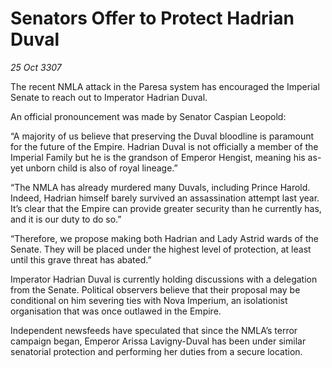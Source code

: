 * Senators Offer to Protect Hadrian Duval

/25 Oct 3307/

The recent NMLA attack in the Paresa system has encouraged the Imperial Senate to reach out to Imperator Hadrian Duval. 

An official pronouncement was made by Senator Caspian Leopold: 

“A majority of us believe that preserving the Duval bloodline is paramount for the future of the Empire. Hadrian Duval is not officially a member of the Imperial Family but he is the grandson of Emperor Hengist, meaning his as-yet unborn child is also of royal lineage.” 

“The NMLA has already murdered many Duvals, including Prince Harold. Indeed, Hadrian himself barely survived an assassination attempt last year. It’s clear that the Empire can provide greater security than he currently has, and it is our duty to do so.” 

“Therefore, we propose making both Hadrian and Lady Astrid wards of the Senate. They will be placed under the highest level of protection, at least until this grave threat has abated.” 

Imperator Hadrian Duval is currently holding discussions with a delegation from the Senate. Political observers believe that their proposal may be conditional on him severing ties with Nova Imperium, an isolationist organisation that was once outlawed in the Empire. 

Independent newsfeeds have speculated that since the NMLA’s terror campaign began, Emperor Arissa Lavigny-Duval has been under similar senatorial protection and performing her duties from a secure location.